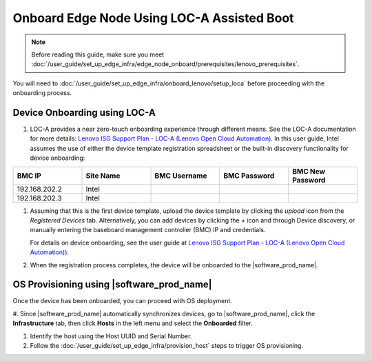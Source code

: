 Onboard Edge Node Using LOC-A Assisted Boot
====================================================

.. note:: Before reading this guide, make sure you meet :doc:`/user_guide/set_up_edge_infra/edge_node_onboard/prerequisites/lenovo_prerequisites`.

You will need to :doc:`/user_guide/set_up_edge_infra/onboard_lenovo/setup_loca`
before proceeding with the onboarding process.

Device Onboarding using LOC-A
^^^^^^^^^^^^^^^^^^^^^^^^^^^^^

#. LOC-A provides a near zero-touch onboarding experience through different means. See the LOC-A documentation for more details: `Lenovo ISG Support Plan - LOC-A (Lenovo Open Cloud Automation) <https://support.lenovo.com/us/en/solutions/ht509884-loc-a-lenovo-open-cloud-automation-for-vcf>`_. In this user guide, Intel assumes the use of either the device template registration spreadsheet or the built-in discovery functionality for device onboarding:

.. list-table::
   :widths: 20, 20, 20, 20, 20
   :header-rows: 1

   * - BMC IP
     - Site Name
     - BMC Username
     - BMC Password
     - BMC New Password

   * - 192.168.202.2
     - Intel
     -
     -
     -

   * - 192.168.202.3
     - Intel
     -
     -
     -

#. Assuming that this is the first device template, upload the device template by clicking the `upload` icon from the `Registered Devices` tab.
   Alternatively, you can add devices by clicking the `+` icon and through Device discovery, or manually entering the baseboard management controller (BMC) IP and credentials.

   For details on device onboarding, see the user guide at `Lenovo ISG Support Plan - LOC-A (Lenovo Open Cloud Automation)) <https://support.lenovo.com/us/en/solutions/ht509884-loc-a-lenovo-open-cloud-automation-for-vcf>`_.

   .. image:: ../../images/devices.png
      :alt: Upload Device Template
      :width: 750px

#. When the registration process completes, the device will be onboarded to the |software_prod_name|\ .

   .. image:: ../../images/loca-devices-complete.png
      :alt: Device Registered
      :width: 750px

.. _os_provisioning_loca_lenovo_350_360_450:

OS Provisioning using |software_prod_name|\
^^^^^^^^^^^^^^^^^^^^^^^^^^^^^^^^^^^^^^^^^^^

Once the device has been onboarded, you can proceed with OS deployment.

#. Since |software_prod_name|\  automatically synchronizes devices, go to |software_prod_name|\,
click the **Infrastructure** tab, then click **Hosts** in the left menu and select the **Onboarded** filter.

#. Identify the host using the Host UUID and Serial Number.

#. Follow the :doc:`/user_guide/set_up_edge_infra/provision_host` steps to trigger OS provisioning.
